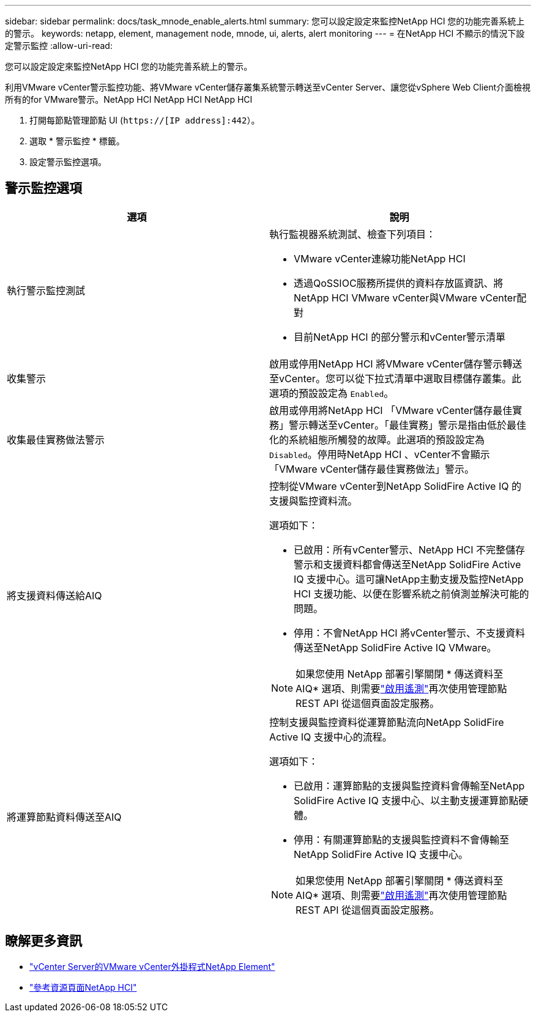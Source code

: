 ---
sidebar: sidebar 
permalink: docs/task_mnode_enable_alerts.html 
summary: 您可以設定設定來監控NetApp HCI 您的功能完善系統上的警示。 
keywords: netapp, element, management node, mnode, ui, alerts, alert monitoring 
---
= 在NetApp HCI 不顯示的情況下設定警示監控
:allow-uri-read: 


[role="lead"]
您可以設定設定來監控NetApp HCI 您的功能完善系統上的警示。

利用VMware vCenter警示監控功能、將VMware vCenter儲存叢集系統警示轉送至vCenter Server、讓您從vSphere Web Client介面檢視所有的for VMware警示。NetApp HCI NetApp HCI NetApp HCI

. 打開每節點管理節點 UI (`https://[IP address]:442`）。
. 選取 * 警示監控 * 標籤。
. 設定警示監控選項。




== 警示監控選項

[cols="2*"]
|===
| 選項 | 說明 


| 執行警示監控測試  a| 
執行監視器系統測試、檢查下列項目：

* VMware vCenter連線功能NetApp HCI
* 透過QoSSIOC服務所提供的資料存放區資訊、將NetApp HCI VMware vCenter與VMware vCenter配對
* 目前NetApp HCI 的部分警示和vCenter警示清單




| 收集警示 | 啟用或停用NetApp HCI 將VMware vCenter儲存警示轉送至vCenter。您可以從下拉式清單中選取目標儲存叢集。此選項的預設設定為 `Enabled`。 


| 收集最佳實務做法警示 | 啟用或停用將NetApp HCI 「VMware vCenter儲存最佳實務」警示轉送至vCenter。「最佳實務」警示是指由低於最佳化的系統組態所觸發的故障。此選項的預設設定為 `Disabled`。停用時NetApp HCI 、vCenter不會顯示「VMware vCenter儲存最佳實務做法」警示。 


| 將支援資料傳送給AIQ  a| 
控制從VMware vCenter到NetApp SolidFire Active IQ 的支援與監控資料流。

選項如下：

* 已啟用：所有vCenter警示、NetApp HCI 不完整儲存警示和支援資料都會傳送至NetApp SolidFire Active IQ 支援中心。這可讓NetApp主動支援及監控NetApp HCI 支援功能、以便在影響系統之前偵測並解決可能的問題。
* 停用：不會NetApp HCI 將vCenter警示、不支援資料傳送至NetApp SolidFire Active IQ VMware。



NOTE: 如果您使用 NetApp 部署引擎關閉 * 傳送資料至 AIQ* 選項、則需要link:task_mnode_enable_activeIQ.html["啟用遙測"]再次使用管理節點 REST API 從這個頁面設定服務。



| 將運算節點資料傳送至AIQ  a| 
控制支援與監控資料從運算節點流向NetApp SolidFire Active IQ 支援中心的流程。

選項如下：

* 已啟用：運算節點的支援與監控資料會傳輸至NetApp SolidFire Active IQ 支援中心、以主動支援運算節點硬體。
* 停用：有關運算節點的支援與監控資料不會傳輸至NetApp SolidFire Active IQ 支援中心。



NOTE: 如果您使用 NetApp 部署引擎關閉 * 傳送資料至 AIQ* 選項、則需要link:task_mnode_enable_activeIQ.html["啟用遙測"]再次使用管理節點 REST API 從這個頁面設定服務。

|===
[discrete]
== 瞭解更多資訊

* https://docs.netapp.com/us-en/vcp/index.html["vCenter Server的VMware vCenter外掛程式NetApp Element"^]
* https://www.netapp.com/hybrid-cloud/hci-documentation/["參考資源頁面NetApp HCI"^]

